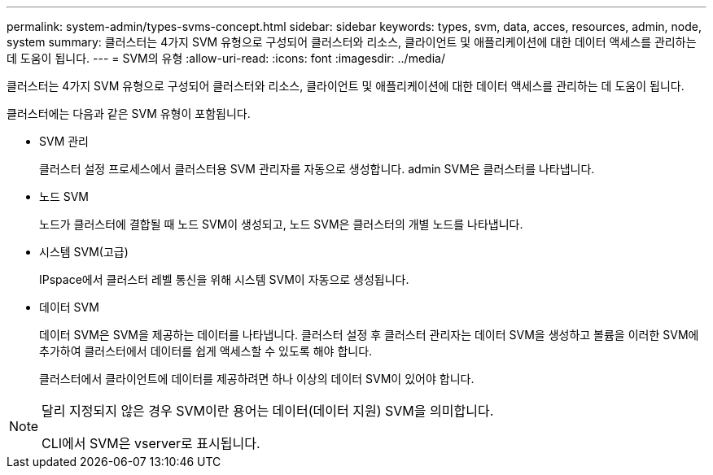 ---
permalink: system-admin/types-svms-concept.html 
sidebar: sidebar 
keywords: types, svm, data, acces, resources, admin, node, system 
summary: 클러스터는 4가지 SVM 유형으로 구성되어 클러스터와 리소스, 클라이언트 및 애플리케이션에 대한 데이터 액세스를 관리하는 데 도움이 됩니다. 
---
= SVM의 유형
:allow-uri-read: 
:icons: font
:imagesdir: ../media/


[role="lead"]
클러스터는 4가지 SVM 유형으로 구성되어 클러스터와 리소스, 클라이언트 및 애플리케이션에 대한 데이터 액세스를 관리하는 데 도움이 됩니다.

클러스터에는 다음과 같은 SVM 유형이 포함됩니다.

* SVM 관리
+
클러스터 설정 프로세스에서 클러스터용 SVM 관리자를 자동으로 생성합니다. admin SVM은 클러스터를 나타냅니다.

* 노드 SVM
+
노드가 클러스터에 결합될 때 노드 SVM이 생성되고, 노드 SVM은 클러스터의 개별 노드를 나타냅니다.

* 시스템 SVM(고급)
+
IPspace에서 클러스터 레벨 통신을 위해 시스템 SVM이 자동으로 생성됩니다.

* 데이터 SVM
+
데이터 SVM은 SVM을 제공하는 데이터를 나타냅니다. 클러스터 설정 후 클러스터 관리자는 데이터 SVM을 생성하고 볼륨을 이러한 SVM에 추가하여 클러스터에서 데이터를 쉽게 액세스할 수 있도록 해야 합니다.

+
클러스터에서 클라이언트에 데이터를 제공하려면 하나 이상의 데이터 SVM이 있어야 합니다.



[NOTE]
====
달리 지정되지 않은 경우 SVM이란 용어는 데이터(데이터 지원) SVM을 의미합니다.

CLI에서 SVM은 vserver로 표시됩니다.

====